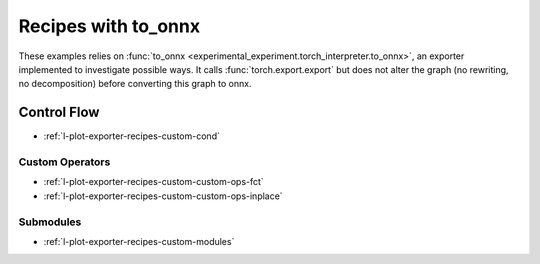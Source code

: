 
====================
Recipes with to_onnx
====================

These examples relies on :func:`to_onnx <experimental_experiment.torch_interpreter.to_onnx>`,
an exporter implemented to investigate possible ways.
It calls :func:`torch.export.export` but does not alter the graph
(no rewriting, no decomposition) before converting this graph to onnx.

Control Flow
++++++++++++

* :ref:`l-plot-exporter-recipes-custom-cond`

Custom Operators
================

* :ref:`l-plot-exporter-recipes-custom-custom-ops-fct`
* :ref:`l-plot-exporter-recipes-custom-custom-ops-inplace`

Submodules
==========

* :ref:`l-plot-exporter-recipes-custom-modules`
